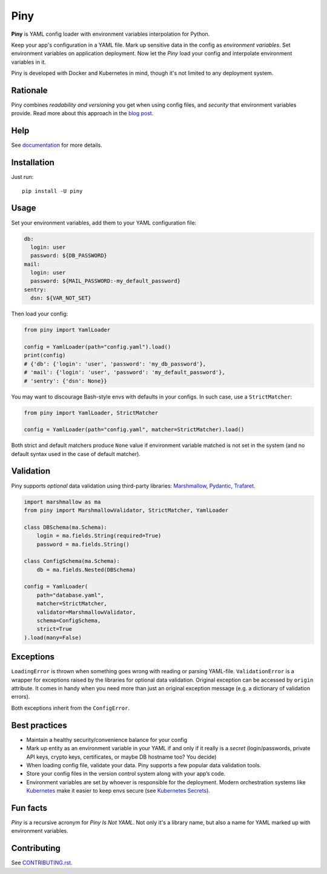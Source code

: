 Piny
====

|Logo|

|Build| |Coverage| |Black| |Versions| |License|

**Piny** is YAML config loader with environment variables interpolation for Python.

Keep your app's configuration in a YAML file.
Mark up sensitive data in the config as *environment variables*.
Set environment variables on application deployment.
Now let the *Piny* load your config and interpolate environment variables in it.

Piny is developed with Docker and Kubernetes in mind,
though it's not limited to any deployment system.


Rationale
---------

Piny combines *readability and versioning* you get when using config files,
and *security* that environment variables provide. Read more about this approach
in the `blog post`_.


Help
----

See `documentation`_ for more details.


Installation
------------

Just run::

  pip install -U piny


Usage
-----

Set your environment variables, add them to your YAML configuration file:

.. code-block:: yaml

    db:
      login: user
      password: ${DB_PASSWORD}
    mail:
      login: user
      password: ${MAIL_PASSWORD:-my_default_password}
    sentry:
      dsn: ${VAR_NOT_SET}

Then load your config:

.. code-block:: python

    from piny import YamlLoader

    config = YamlLoader(path="config.yaml").load()
    print(config)
    # {'db': {'login': 'user', 'password': 'my_db_password'},
    # 'mail': {'login': 'user', 'password': 'my_default_password'},
    # 'sentry': {'dsn': None}}

You may want to discourage Bash-style envs with defaults in your configs.
In such case, use a ``StrictMatcher``:

.. code-block:: python

    from piny import YamlLoader, StrictMatcher

    config = YamlLoader(path="config.yaml", matcher=StrictMatcher).load()

Both strict and default matchers produce ``None`` value if environment variable
matched is not set in the system (and no default syntax used in the case of
default matcher).


Validation
----------

Piny supports *optional* data validation using third-party libraries:
`Marshmallow`_, `Pydantic`_, `Trafaret`_.

.. code-block:: python

  import marshmallow as ma
  from piny import MarshmallowValidator, StrictMatcher, YamlLoader

  class DBSchema(ma.Schema):
      login = ma.fields.String(required=True)
      password = ma.fields.String()

  class ConfigSchema(ma.Schema):
      db = ma.fields.Nested(DBSchema)

  config = YamlLoader(
      path="database.yaml",
      matcher=StrictMatcher,
      validator=MarshmallowValidator,
      schema=ConfigSchema,
      strict=True
  ).load(many=False)


Exceptions
----------

``LoadingError`` is thrown when something goes wrong with reading or parsing YAML-file.
``ValidationError`` is a wrapper for exceptions raised by the libraries for optional data validation.
Original exception can be accessed by ``origin`` attribute. It comes in handy when you need more than
just an original exception message (e.g. a dictionary of validation errors).

Both exceptions inherit from the ``ConfigError``.


Best practices
--------------

- Maintain a healthy security/convenience balance for your config

- Mark up entity as an environment variable in your YAML if and only if
  it really is a *secret* (login/passwords, private API keys, crypto keys,
  certificates, or maybe DB hostname too? You decide)

- When loading config file, validate your data.
  Piny supports a few popular data validation tools.

- Store your config files in the version control system along with your app’s code.

- Environment variables are set by whoever is responsible for the deployment.
  Modern orchestration systems like `Kubernetes`_ make it easier to keep envs secure
  (see `Kubernetes Secrets`_).


Fun facts
---------

*Piny* is a recursive acronym for *Piny Is Not YAML*.
Not only it's a library name, but also a name for YAML marked up
with environment variables.


Contributing
------------

See `CONTRIBUTING.rst`_.


.. |Build| image:: https://travis-ci.org/pilosus/piny.svg?branch=master
   :target: https://travis-ci.org/pilosus/piny
.. |Coverage| image:: https://img.shields.io/codecov/c/github/pilosus/piny.svg
   :alt: Codecov
   :target: https://codecov.io/gh/pilosus/piny
.. |Black| image:: https://img.shields.io/badge/code%20style-black-000000.svg
   :target: https://github.com/python/black
   :alt: Black Formatter
.. |Versions| image:: https://img.shields.io/pypi/pyversions/piny.svg
   :alt: PyPI - Python Version
   :target: https://pypi.org/project/piny/
.. |License| image:: https://img.shields.io/github/license/pilosus/piny.svg
   :alt: MIT License
   :target: https://github.com/pilosus/piny/blob/master/LICENSE
.. |Logo| image:: https://github.com/pilosus/piny/blob/master/docs/piny_logo_noborder.png
   :alt: Piny logo
   :target: https://pypi.org/project/piny/

.. _blog post: https://blog.pilosus.org/posts/2019/06/07/application-configs-files-or-environment-variables-actually-both/?utm_source=github&utm_medium=link&utm_campaign=rationale
.. _future releases: https://github.com/pilosus/piny/issues/2
.. _Kubernetes: https://kubernetes.io/
.. _Kubernetes Secrets: https://kubernetes.io/docs/concepts/configuration/secret/
.. _Pydantic: https://pydantic-docs.helpmanual.io/
.. _Marshmallow: https://marshmallow.readthedocs.io/
.. _Trafaret: https://trafaret.readthedocs.io/
.. _tests: https://github.com/pilosus/piny/tree/master/tests
.. _source code: https://github.com/pilosus/piny/tree/master/piny
.. _coming soon: https://github.com/pilosus/piny/issues/12
.. _CONTRIBUTING.rst: https://github.com/pilosus/piny/tree/master/CONTRIBUTING.rst
.. _documentation: https://piny.readthedocs.io/
